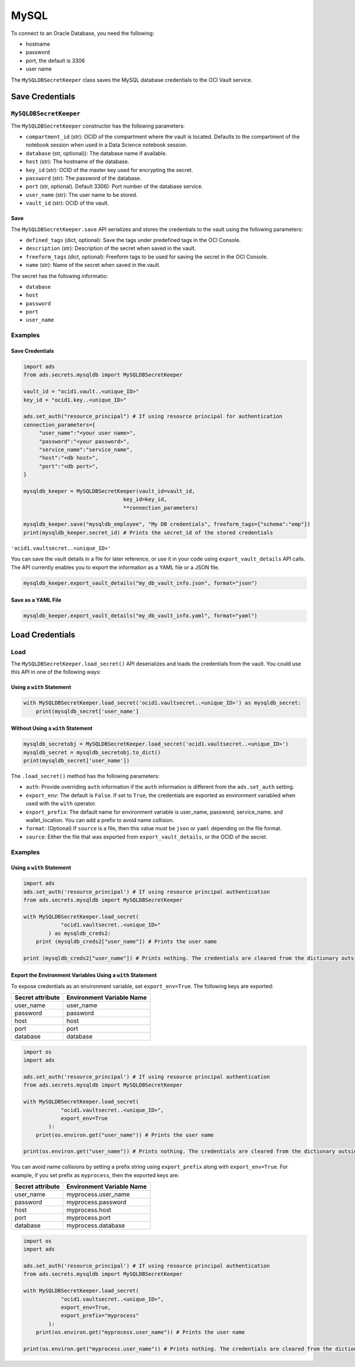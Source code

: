 MySQL
*****

To connect to an Oracle Database, you need the following:

* hostname
* password
* port, the default is 3306
* user name

The ``MySQLDBSecretKeeper`` class saves the MySQL database credentials to the OCI Vault service.

Save Credentials
==================

``MySQLDBSecretKeeper``
-----------------------

The ``MySQLDBSecretKeeper`` constructor has the following parameters:

* ``compartment_id`` (str): OCID of the compartment where the vault is located. Defaults to the compartment of the notebook session when used in a Data Science notebook session.
* ``database`` (str, optional)): The database name if available.
* ``host`` (str): The hostname of the database.
* ``key_id`` (str): OCID of the master key used for encrypting the secret.
* ``password`` (str): The password of the database.
* ``port`` (str, optional). Default 3306): Port number of the database service.
* ``user_name`` (str): The user name to be stored.
* ``vault_id`` (str): OCID of the vault.

Save
^^^^

The ``MySQLDBSecretKeeper.save`` API serializes and stores the credentials to the vault using the following parameters:

* ``defined_tags`` (dict, optional): Save the tags under predefined tags in the OCI Console.
* ``description`` (str): Description of the secret when saved in the vault.
* ``freeform_tags`` (dict, optional): Freeform tags to be used for saving the secret in the OCI Console.
* ``name`` (str): Name of the secret when saved in the vault.

The secret has the following informatio:

* ``database``
* ``host``
* ``password``
* ``port``
* ``user_name``

Examples
--------

Save Credentials
^^^^^^^^^^^^^^^^

.. code-block:: python3

    import ads
    from ads.secrets.mysqldb import MySQLDBSecretKeeper

    vault_id = "ocid1.vault..<unique_ID>"
    key_id = "ocid1.key..<unique_ID>"

    ads.set_auth("resource_principal") # If using resource principal for authentication
    connection_parameters={
         "user_name":"<your user name>",
         "password":"<your password>",
         "service_name":"service_name",
         "host":"<db host>",
         "port":"<db port>",
    }

    mysqldb_keeper = MySQLDBSecretKeeper(vault_id=vault_id,
                                    key_id=key_id,
                                    **connection_parameters)

    mysqldb_keeper.save("mysqldb_employee", "My DB credentials", freeform_tags={"schema":"emp"})
    print(mysqldb_keeper.secret_id) # Prints the secret_id of the stored credentials

``'ocid1.vaultsecret..<unique_ID>'``

You can save the vault details in a file for later reference, or use it in your code using ``export_vault_details`` API calls. The API currently enables you to export the information as a YAML file or a JSON file.

.. code-block:: python3

    mysqldb_keeper.export_vault_details("my_db_vault_info.json", format="json")

Save as a YAML File
^^^^^^^^^^^^^^^^^^^

.. code-block:: python3

    mysqldb_keeper.export_vault_details("my_db_vault_info.yaml", format="yaml")

Load Credentials
================

Load
----

The ``MySQLDBSecretKeeper.load_secret()`` API deserializes and loads the credentials from the vault. You could use this API in one of the following ways:

Using a ``with`` Statement
^^^^^^^^^^^^^^^^^^^^^^^^^^

.. code-block:: python3

    with MySQLDBSecretKeeper.load_secret('ocid1.vaultsecret..<unique_ID>') as mysqldb_secret:
        print(mysqldb_secret['user_name']

Without Using a ``with`` Statement
^^^^^^^^^^^^^^^^^^^^^^^^^^^^^^^^^^

.. code-block:: python3

    mysqldb_secretobj = MySQLDBSecretKeeper.load_secret('ocid1.vaultsecret..<unique_ID>')
    mysqldb_secret = mysqldb_secretobj.to_dict()
    print(mysqldb_secret['user_name'])


The ``.load_secret()`` method has the following parameters:

- ``auth``: Provide overriding ``auth`` information if the ``auth`` information is different from the ``ads.set_auth`` setting.
- ``export_env``: The default is ``False``. If set to ``True``, the credentials are exported as environment variabled when used with the ``with`` operator.
- ``export_prefix``: The default name for environment variable is user_name, password, service_name. and wallet_location. You can add a prefix to avoid name collision.
- ``format``: (Optional) If ``source`` is a file, then this value must be ``json`` or ``yaml`` depending on the file format.
- ``source``: Either the file that was exported from ``export_vault_details``, or the OCID of the secret.

Examples
--------

Using a ``with`` Statement
^^^^^^^^^^^^^^^^^^^^^^^^^^

.. code-block:: python3

    import ads
    ads.set_auth('resource_principal') # If using resource principal authentication
    from ads.secrets.mysqldb import MySQLDBSecretKeeper

    with MySQLDBSecretKeeper.load_secret(
                "ocid1.vaultsecret..<unique_ID>"
            ) as mysqldb_creds2:
        print (mysqldb_creds2["user_name"]) # Prints the user name

    print (mysqldb_creds2["user_name"]) # Prints nothing. The credentials are cleared from the dictionary outside the ``with`` block


Export the Environment Variables Using a ``with`` Statement
^^^^^^^^^^^^^^^^^^^^^^^^^^^^^^^^^^^^^^^^^^^^^^^^^^^^^^^^^^^

To expose credentials as an environment variable, set ``export_env=True``. The following keys are exported:

+------------------+---------------------------+
| Secret attribute | Environment Variable Name |
+==================+===========================+
| user_name        | user_name                 |
+------------------+---------------------------+
| password         | password                  |
+------------------+---------------------------+
| host             | host                      |
+------------------+---------------------------+
| port             | port                      |
+------------------+---------------------------+
| database         | database                  |
+------------------+---------------------------+

.. code-block:: python3

    import os
    import ads

    ads.set_auth('resource_principal') # If using resource principal authentication
    from ads.secrets.mysqldb import MySQLDBSecretKeeper

    with MySQLDBSecretKeeper.load_secret(
                "ocid1.vaultsecret..<unique_ID>",
                export_env=True
            ):
        print(os.environ.get("user_name")) # Prints the user name

    print(os.environ.get("user_name")) # Prints nothing. The credentials are cleared from the dictionary outside the ``with`` block

You can avoid name collisions by setting a prefix string using ``export_prefix`` along with ``export_env=True``. For example, if you set prefix as ``myprocess``, then the exported keys are:

+------------------+---------------------------+
| Secret attribute | Environment Variable Name |
+==================+===========================+
| user_name        | myprocess.user_name       |
+------------------+---------------------------+
| password         | myprocess.password        |
+------------------+---------------------------+
| host             | myprocess.host            |
+------------------+---------------------------+
| port             | myprocess.port            |
+------------------+---------------------------+
| database         | myprocess.database        |
+------------------+---------------------------+

.. code-block:: python3

    import os
    import ads

    ads.set_auth('resource_principal') # If using resource principal authentication
    from ads.secrets.mysqldb import MySQLDBSecretKeeper

    with MySQLDBSecretKeeper.load_secret(
                "ocid1.vaultsecret..<unique_ID>",
                export_env=True,
                export_prefix="myprocess"
            ):
        print(os.environ.get("myprocess.user_name")) # Prints the user name

    print(os.environ.get("myprocess.user_name")) # Prints nothing. The credentials are cleared from the dictionary outside the ``with`` block

